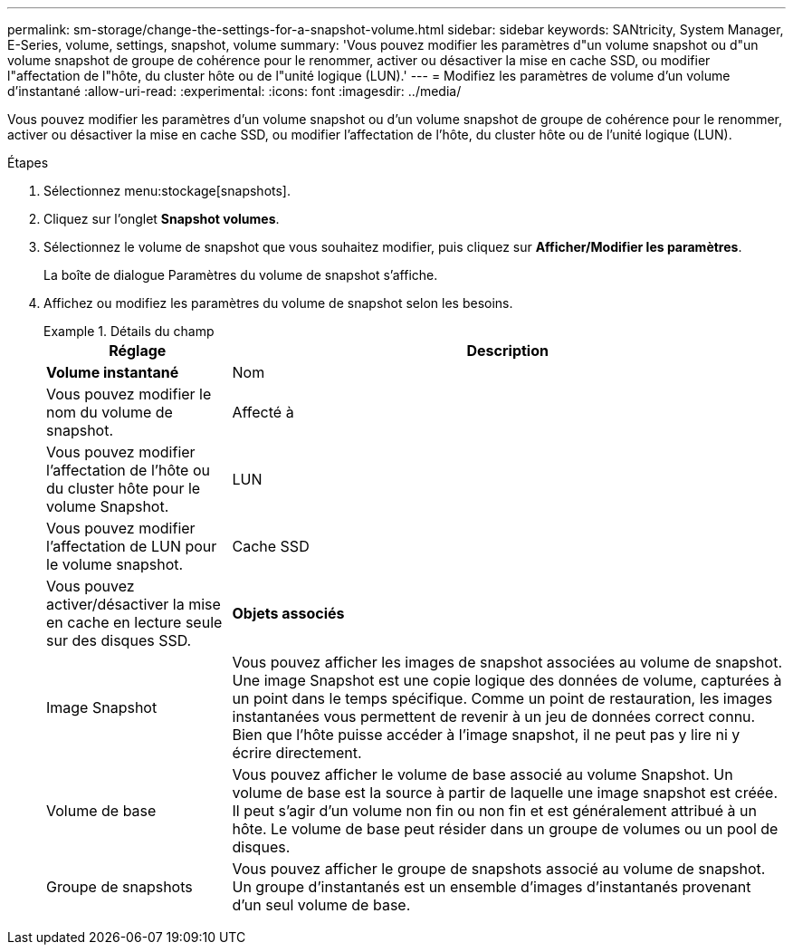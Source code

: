 ---
permalink: sm-storage/change-the-settings-for-a-snapshot-volume.html 
sidebar: sidebar 
keywords: SANtricity, System Manager, E-Series, volume, settings, snapshot, volume 
summary: 'Vous pouvez modifier les paramètres d"un volume snapshot ou d"un volume snapshot de groupe de cohérence pour le renommer, activer ou désactiver la mise en cache SSD, ou modifier l"affectation de l"hôte, du cluster hôte ou de l"unité logique (LUN).' 
---
= Modifiez les paramètres de volume d'un volume d'instantané
:allow-uri-read: 
:experimental: 
:icons: font
:imagesdir: ../media/


[role="lead"]
Vous pouvez modifier les paramètres d'un volume snapshot ou d'un volume snapshot de groupe de cohérence pour le renommer, activer ou désactiver la mise en cache SSD, ou modifier l'affectation de l'hôte, du cluster hôte ou de l'unité logique (LUN).

.Étapes
. Sélectionnez menu:stockage[snapshots].
. Cliquez sur l'onglet *Snapshot volumes*.
. Sélectionnez le volume de snapshot que vous souhaitez modifier, puis cliquez sur *Afficher/Modifier les paramètres*.
+
La boîte de dialogue Paramètres du volume de snapshot s'affiche.

. Affichez ou modifiez les paramètres du volume de snapshot selon les besoins.
+
.Détails du champ
====
[cols="25h,~"]
|===
| Réglage | Description 


 a| 
*Volume instantané*



 a| 
Nom
 a| 
Vous pouvez modifier le nom du volume de snapshot.



 a| 
Affecté à
 a| 
Vous pouvez modifier l'affectation de l'hôte ou du cluster hôte pour le volume Snapshot.



 a| 
LUN
 a| 
Vous pouvez modifier l'affectation de LUN pour le volume snapshot.



 a| 
Cache SSD
 a| 
Vous pouvez activer/désactiver la mise en cache en lecture seule sur des disques SSD.



 a| 
*Objets associés*



 a| 
Image Snapshot
 a| 
Vous pouvez afficher les images de snapshot associées au volume de snapshot. Une image Snapshot est une copie logique des données de volume, capturées à un point dans le temps spécifique. Comme un point de restauration, les images instantanées vous permettent de revenir à un jeu de données correct connu. Bien que l'hôte puisse accéder à l'image snapshot, il ne peut pas y lire ni y écrire directement.



 a| 
Volume de base
 a| 
Vous pouvez afficher le volume de base associé au volume Snapshot. Un volume de base est la source à partir de laquelle une image snapshot est créée. Il peut s'agir d'un volume non fin ou non fin et est généralement attribué à un hôte. Le volume de base peut résider dans un groupe de volumes ou un pool de disques.



 a| 
Groupe de snapshots
 a| 
Vous pouvez afficher le groupe de snapshots associé au volume de snapshot. Un groupe d'instantanés est un ensemble d'images d'instantanés provenant d'un seul volume de base.

|===
====

